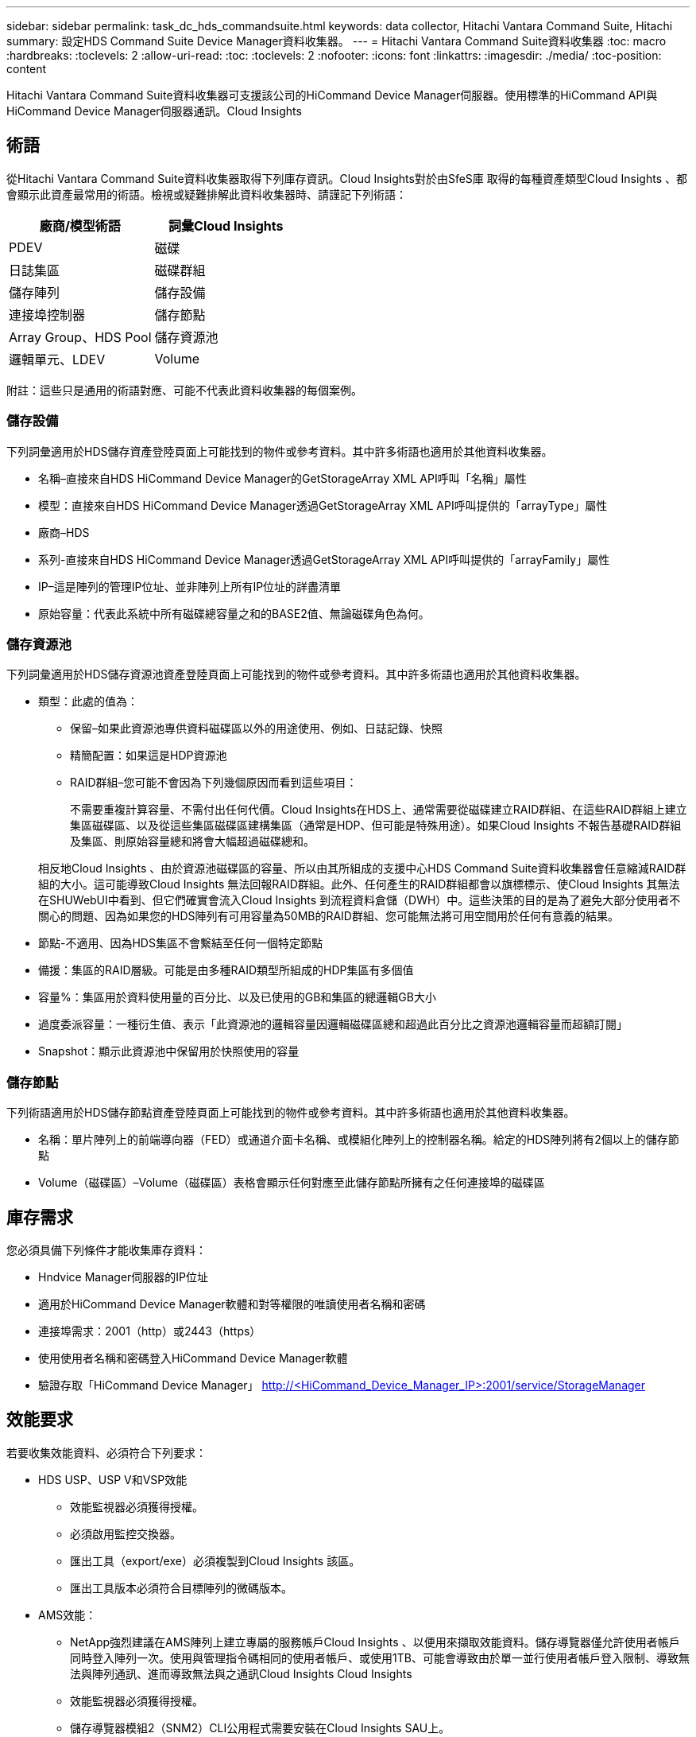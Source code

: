 ---
sidebar: sidebar 
permalink: task_dc_hds_commandsuite.html 
keywords: data collector, Hitachi Vantara Command Suite, Hitachi 
summary: 設定HDS Command Suite Device Manager資料收集器。 
---
= Hitachi Vantara Command Suite資料收集器
:toc: macro
:hardbreaks:
:toclevels: 2
:allow-uri-read: 
:toc: 
:toclevels: 2
:nofooter: 
:icons: font
:linkattrs: 
:imagesdir: ./media/
:toc-position: content


[role="lead"]
Hitachi Vantara Command Suite資料收集器可支援該公司的HiCommand Device Manager伺服器。使用標準的HiCommand API與HiCommand Device Manager伺服器通訊。Cloud Insights



== 術語

從Hitachi Vantara Command Suite資料收集器取得下列庫存資訊。Cloud Insights對於由SfeS庫 取得的每種資產類型Cloud Insights 、都會顯示此資產最常用的術語。檢視或疑難排解此資料收集器時、請謹記下列術語：

[cols="2*"]
|===
| 廠商/模型術語 | 詞彙Cloud Insights 


| PDEV | 磁碟 


| 日誌集區 | 磁碟群組 


| 儲存陣列 | 儲存設備 


| 連接埠控制器 | 儲存節點 


| Array Group、HDS Pool | 儲存資源池 


| 邏輯單元、LDEV | Volume 
|===
附註：這些只是通用的術語對應、可能不代表此資料收集器的每個案例。



=== 儲存設備

下列詞彙適用於HDS儲存資產登陸頁面上可能找到的物件或參考資料。其中許多術語也適用於其他資料收集器。

* 名稱–直接來自HDS HiCommand Device Manager的GetStorageArray XML API呼叫「名稱」屬性
* 模型：直接來自HDS HiCommand Device Manager透過GetStorageArray XML API呼叫提供的「arrayType」屬性
* 廠商–HDS
* 系列-直接來自HDS HiCommand Device Manager透過GetStorageArray XML API呼叫提供的「arrayFamily」屬性
* IP–這是陣列的管理IP位址、並非陣列上所有IP位址的詳盡清單
* 原始容量：代表此系統中所有磁碟總容量之和的BASE2值、無論磁碟角色為何。




=== 儲存資源池

下列詞彙適用於HDS儲存資源池資產登陸頁面上可能找到的物件或參考資料。其中許多術語也適用於其他資料收集器。

* 類型：此處的值為：
+
** 保留–如果此資源池專供資料磁碟區以外的用途使用、例如、日誌記錄、快照
** 精簡配置：如果這是HDP資源池
** RAID群組–您可能不會因為下列幾個原因而看到這些項目：
+
不需要重複計算容量、不需付出任何代價。Cloud Insights在HDS上、通常需要從磁碟建立RAID群組、在這些RAID群組上建立集區磁碟區、以及從這些集區磁碟區建構集區（通常是HDP、但可能是特殊用途）。如果Cloud Insights 不報告基礎RAID群組及集區、則原始容量總和將會大幅超過磁碟總和。

+
相反地Cloud Insights 、由於資源池磁碟區的容量、所以由其所組成的支援中心HDS Command Suite資料收集器會任意縮減RAID群組的大小。這可能導致Cloud Insights 無法回報RAID群組。此外、任何產生的RAID群組都會以旗標標示、使Cloud Insights 其無法在SHUWebUI中看到、但它們確實會流入Cloud Insights 到流程資料倉儲（DWH）中。這些決策的目的是為了避免大部分使用者不關心的問題、因為如果您的HDS陣列有可用容量為50MB的RAID群組、您可能無法將可用空間用於任何有意義的結果。



* 節點-不適用、因為HDS集區不會繫結至任何一個特定節點
* 備援：集區的RAID層級。可能是由多種RAID類型所組成的HDP集區有多個值
* 容量%：集區用於資料使用量的百分比、以及已使用的GB和集區的總邏輯GB大小
* 過度委派容量：一種衍生值、表示「此資源池的邏輯容量因邏輯磁碟區總和超過此百分比之資源池邏輯容量而超額訂閱」
* Snapshot：顯示此資源池中保留用於快照使用的容量




=== 儲存節點

下列術語適用於HDS儲存節點資產登陸頁面上可能找到的物件或參考資料。其中許多術語也適用於其他資料收集器。

* 名稱：單片陣列上的前端導向器（FED）或通道介面卡名稱、或模組化陣列上的控制器名稱。給定的HDS陣列將有2個以上的儲存節點
* Volume（磁碟區）–Volume（磁碟區）表格會顯示任何對應至此儲存節點所擁有之任何連接埠的磁碟區




== 庫存需求

您必須具備下列條件才能收集庫存資料：

* Hndvice Manager伺服器的IP位址
* 適用於HiCommand Device Manager軟體和對等權限的唯讀使用者名稱和密碼
* 連接埠需求：2001（http）或2443（https）
* 使用使用者名稱和密碼登入HiCommand Device Manager軟體
* 驗證存取「HiCommand Device Manager」 http://<HiCommand_Device_Manager_IP>:2001/service/StorageManager[]




== 效能要求

若要收集效能資料、必須符合下列要求：

* HDS USP、USP V和VSP效能
+
** 效能監視器必須獲得授權。
** 必須啟用監控交換器。
** 匯出工具（export/exe）必須複製到Cloud Insights 該區。
** 匯出工具版本必須符合目標陣列的微碼版本。


* AMS效能：
+
** NetApp強烈建議在AMS陣列上建立專屬的服務帳戶Cloud Insights 、以便用來擷取效能資料。儲存導覽器僅允許使用者帳戶同時登入陣列一次。使用與管理指令碼相同的使用者帳戶、或使用1TB、可能會導致由於單一並行使用者帳戶登入限制、導致無法與陣列通訊、進而導致無法與之通訊Cloud Insights Cloud Insights
** 效能監視器必須獲得授權。
** 儲存導覽器模組2（SNM2）CLI公用程式需要安裝在Cloud Insights SAU上。






== 組態

[cols="2*"]
|===
| 欄位 | 說明 


| 和服務器 | Hndvice Manager伺服器的IP位址或完整網域名稱 


| 使用者名稱 | 使用者名稱。 


| 密碼 | 用於HiCommand Device Manager伺服器的密碼。 


| 裝置- VSP G1000（R800）、VSP（R700）、Hus VM（HM700）和USP儲存設備 | VSP G1000（R800）、VSP（R700）、Hus VM（HM700）和USP儲存設備清單。每個儲存設備都需要：* Array的IP：儲存設備的IP位址*使用者名稱：儲存設備的使用者名稱*密碼：儲存設備的密碼*包含匯出公用程式的資料夾 


| SNM2Device - WMS/SMS/AMS儲存 | WMS/SMS/AMS儲存設備清單。每個儲存設備都需要：* Array的IP：儲存設備的IP位址* Storage Navigator CLI路徑：SNM2 CLI路徑*帳戶驗證有效：選取以選擇有效的帳戶驗證*使用者名稱：儲存設備的使用者名稱*密碼：儲存設備的密碼 


| 選擇「效能調校管理程式」 | 取代其他效能選項 


| 調校管理程式主機 | 調整管理程式的IP位址或完整網域名稱 


| 置換調校管理器連接埠 | 如果空白、請使用「Choose調校管理器的效能」欄位中的預設連接埠、否則請輸入要使用的連接埠 


| 調校管理程式使用者名稱 | 調整管理程式的使用者名稱 


| 調校管理員密碼 | 調整管理程式的密碼 
|===
附註：在HDS USP、USP V和VSP中、任何磁碟都可以屬於多個陣列群組。



== 進階組態

|===


| 欄位 | 說明 


| 連線類型 | HTTPS或HTTP也會顯示預設連接埠 


| Hndl伺服器連接埠 | 用於「HiCommand Device Manager」的連接埠 


| 庫存輪詢時間間隔（分鐘） | 庫存輪詢之間的時間間隔。預設值為40。 


| 選擇「排除」或「包含」以指定清單 | 指定在收集資料時是否要納入或排除下列陣列清單。 


| 篩選裝置清單 | 要包含或排除的裝置序號以逗號分隔的清單 


| 效能意見調查時間間隔（秒） | 效能輪詢之間的時間間隔。預設值為300。 


| 匯出逾時（以秒為單位） | 匯出公用程式逾時。預設值為300。 
|===


== 疑難排解

如果您在使用此資料收集器時遇到問題、請嘗試下列事項：



=== 庫存

[cols="2*"]
|===
| 問題： | 試用： 


| 錯誤：使用者沒有足夠的權限 | 使用具有更多權限的不同使用者帳戶、或是增加在資料收集器中設定的使用者帳戶權限 


| 錯誤：儲存清單空白。裝置尚未設定、或使用者沒有足夠的權限 | *使用裝置管理員檢查裝置是否已設定。*使用具有更多權限的不同使用者帳戶、或是增加使用者帳戶的權限 


| 錯誤：HDS儲存陣列有幾天未重新整理 | 請調查為什麼HDS HiCommand中未重新整理此陣列。 
|===


=== 效能

[cols="2*"]
|===
| 問題： | 試用： 


| 錯誤：*執行匯出公用程式時發生錯誤*執行外部命令時發生錯誤 | *確認匯出公用程式已安裝在Cloud Insights RUS採購 單元*確認資料收集器組態中的匯出公用程式位置正確*確認USP/R600陣列的IP在資料收集器組態中正確*確認使用者名稱 而且在資料收集器組態中密碼正確*確認匯出公用程式版本與Cloud Insights 來自「更新擷取單元」的儲存陣列微碼版本*相容、開啟CMD提示字元並執行下列動作： -將目錄變更為已設定的安裝目錄-請執行批次檔runWin.bat、嘗試與已設定的儲存陣列建立連線 


| 錯誤：目標IP的匯出工具登入失敗 | *確認使用者名稱/密碼正確*主要為此HDS資料收集器建立使用者ID *確認未設定其他資料收集器來取得此陣列 


| 錯誤：匯出工具記錄為「無法取得監控時間範圍」。 | *確認陣列已啟用效能監控。*嘗試在Cloud Insights 不屬於VMware的地方叫用匯出工具、以確認問題不在Cloud Insights VMware解決方案範圍內。 


| 錯誤：*組態錯誤：匯出公用程式不支援儲存陣列*組態錯誤：儲存設備導覽器模組化CLI不支援儲存陣列 | *僅設定支援的儲存陣列。*使用「篩選裝置清單」排除不受支援的儲存陣列。 


| 錯誤：*執行外部命令時發生錯誤*組態錯誤：未由庫存報告儲存陣列*組態錯誤：匯出資料夾不含Jar檔案 | *檢查匯出公用程式位置。*檢查相關的儲存陣列是否設定為採用1TB伺服器*、將效能輪詢時間間隔設為60秒的倍數。 


| 錯誤：*錯誤儲存瀏覽器CLI *執行自動執行命令時發生錯誤*執行外部命令時發生錯誤 | *確認Cloud Insights 儲存導覽器模組化CLI已安裝在Sors採集 單元*確認資料收集器組態中的儲存導覽器模組化CLI位置正確*確認WMS/SMS/SMS陣列的IP在資料收集器組態中正確*確認 該儲存導覽器模組化CLI版本相容Cloud Insights 於資料收集器*中所設定的儲存陣列微碼版本、可從該資料收集器*開啟CMD提示字元、然後執行下列動作： -將目錄變更為已設定的安裝目錄-請執行下列命令「auunitref.exe」、嘗試與已設定的儲存陣列建立連線。 


| 錯誤：組態錯誤：庫存未報告儲存陣列 | 檢查是否已在1TB伺服器中設定有問題的儲存陣列 


| 錯誤：*未在Storage Navigator模組化2 CLI中登錄陣列*未在Storage Navigator模組化2 CLI中登錄組態錯誤：Storage Array未在StorageNavigator模組化CLI中登錄 | *開啟命令提示字元並將目錄變更為設定的路徑*執行命令「set=STONAVM_home=」。 *執行命令「auunitref"*確認命令輸出包含IP陣列的詳細資料*如果輸出未包含陣列詳細資料、請使用Storage Navigator CLI登錄陣列： -開啟命令提示字元並將目錄變更為已設定的路徑-執行命令「set=STONAVM_home=」。 -執行命令「auunitaddauto -ip ${IP}」。以實際IP取代$｛IP｝ 
|===
如需其他資訊、請參閱 link:concept_requesting_support.html["支援"] 頁面或中的 link:https://docs.netapp.com/us-en/cloudinsights/CloudInsightsDataCollectorSupportMatrix.pdf["資料收集器支援對照表"]。

